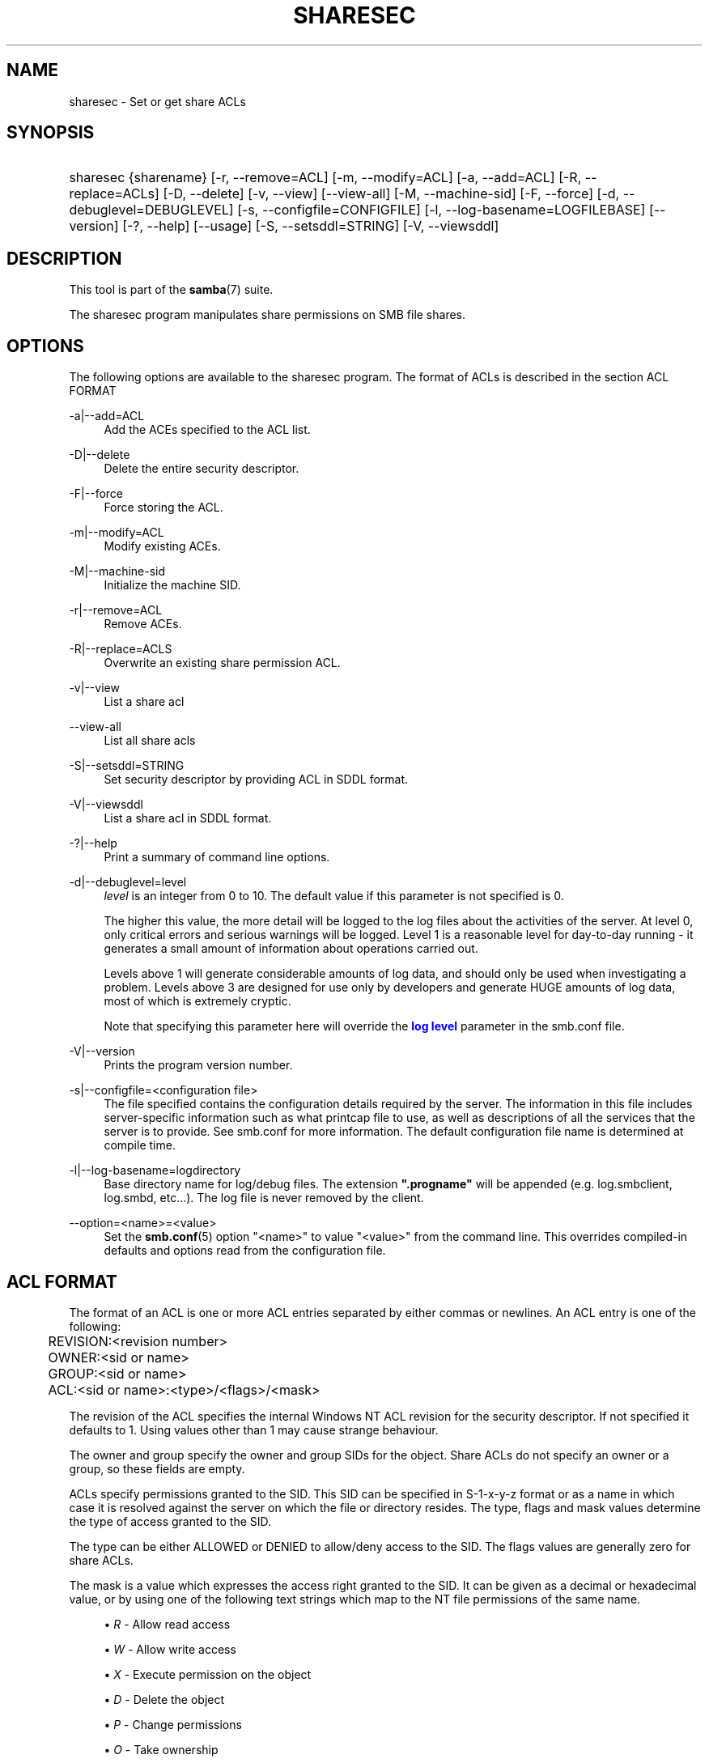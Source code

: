 '\" t
.\"     Title: sharesec
.\"    Author: [see the "AUTHOR" section]
.\" Generator: DocBook XSL Stylesheets v1.78.1 <http://docbook.sf.net/>
.\"      Date: 03/30/2016
.\"    Manual: User Commands
.\"    Source: Samba 4.3
.\"  Language: English
.\"
.TH "SHARESEC" "1" "03/30/2016" "Samba 4\&.3" "User Commands"
.\" -----------------------------------------------------------------
.\" * Define some portability stuff
.\" -----------------------------------------------------------------
.\" ~~~~~~~~~~~~~~~~~~~~~~~~~~~~~~~~~~~~~~~~~~~~~~~~~~~~~~~~~~~~~~~~~
.\" http://bugs.debian.org/507673
.\" http://lists.gnu.org/archive/html/groff/2009-02/msg00013.html
.\" ~~~~~~~~~~~~~~~~~~~~~~~~~~~~~~~~~~~~~~~~~~~~~~~~~~~~~~~~~~~~~~~~~
.ie \n(.g .ds Aq \(aq
.el       .ds Aq '
.\" -----------------------------------------------------------------
.\" * set default formatting
.\" -----------------------------------------------------------------
.\" disable hyphenation
.nh
.\" disable justification (adjust text to left margin only)
.ad l
.\" -----------------------------------------------------------------
.\" * MAIN CONTENT STARTS HERE *
.\" -----------------------------------------------------------------
.SH "NAME"
sharesec \- Set or get share ACLs
.SH "SYNOPSIS"
.HP \w'\ 'u
sharesec {sharename} [\-r,\ \-\-remove=ACL] [\-m,\ \-\-modify=ACL] [\-a,\ \-\-add=ACL] [\-R,\ \-\-replace=ACLs] [\-D,\ \-\-delete] [\-v,\ \-\-view] [\-\-view\-all] [\-M,\ \-\-machine\-sid] [\-F,\ \-\-force] [\-d,\ \-\-debuglevel=DEBUGLEVEL] [\-s,\ \-\-configfile=CONFIGFILE] [\-l,\ \-\-log\-basename=LOGFILEBASE] [\-\-version] [\-?,\ \-\-help] [\-\-usage] [\-S,\ \-\-setsddl=STRING] [\-V,\ \-\-viewsddl]
.SH "DESCRIPTION"
.PP
This tool is part of the
\fBsamba\fR(7)
suite\&.
.PP
The
sharesec
program manipulates share permissions on SMB file shares\&.
.SH "OPTIONS"
.PP
The following options are available to the
sharesec
program\&. The format of ACLs is described in the section ACL FORMAT
.PP
\-a|\-\-add=ACL
.RS 4
Add the ACEs specified to the ACL list\&.
.RE
.PP
\-D|\-\-delete
.RS 4
Delete the entire security descriptor\&.
.RE
.PP
\-F|\-\-force
.RS 4
Force storing the ACL\&.
.RE
.PP
\-m|\-\-modify=ACL
.RS 4
Modify existing ACEs\&.
.RE
.PP
\-M|\-\-machine\-sid
.RS 4
Initialize the machine SID\&.
.RE
.PP
\-r|\-\-remove=ACL
.RS 4
Remove ACEs\&.
.RE
.PP
\-R|\-\-replace=ACLS
.RS 4
Overwrite an existing share permission ACL\&.
.RE
.PP
\-v|\-\-view
.RS 4
List a share acl
.RE
.PP
\-\-view\-all
.RS 4
List all share acls
.RE
.PP
\-S|\-\-setsddl=STRING
.RS 4
Set security descriptor by providing ACL in SDDL format\&.
.RE
.PP
\-V|\-\-viewsddl
.RS 4
List a share acl in SDDL format\&.
.RE
.PP
\-?|\-\-help
.RS 4
Print a summary of command line options\&.
.RE
.PP
\-d|\-\-debuglevel=level
.RS 4
\fIlevel\fR
is an integer from 0 to 10\&. The default value if this parameter is not specified is 0\&.
.sp
The higher this value, the more detail will be logged to the log files about the activities of the server\&. At level 0, only critical errors and serious warnings will be logged\&. Level 1 is a reasonable level for day\-to\-day running \- it generates a small amount of information about operations carried out\&.
.sp
Levels above 1 will generate considerable amounts of log data, and should only be used when investigating a problem\&. Levels above 3 are designed for use only by developers and generate HUGE amounts of log data, most of which is extremely cryptic\&.
.sp
Note that specifying this parameter here will override the
\m[blue]\fBlog level\fR\m[]
parameter in the
smb\&.conf
file\&.
.RE
.PP
\-V|\-\-version
.RS 4
Prints the program version number\&.
.RE
.PP
\-s|\-\-configfile=<configuration file>
.RS 4
The file specified contains the configuration details required by the server\&. The information in this file includes server\-specific information such as what printcap file to use, as well as descriptions of all the services that the server is to provide\&. See
smb\&.conf
for more information\&. The default configuration file name is determined at compile time\&.
.RE
.PP
\-l|\-\-log\-basename=logdirectory
.RS 4
Base directory name for log/debug files\&. The extension
\fB"\&.progname"\fR
will be appended (e\&.g\&. log\&.smbclient, log\&.smbd, etc\&.\&.\&.)\&. The log file is never removed by the client\&.
.RE
.PP
\-\-option=<name>=<value>
.RS 4
Set the
\fBsmb.conf\fR(5)
option "<name>" to value "<value>" from the command line\&. This overrides compiled\-in defaults and options read from the configuration file\&.
.RE
.SH "ACL FORMAT"
.PP
The format of an ACL is one or more ACL entries separated by either commas or newlines\&. An ACL entry is one of the following:
.PP
.if n \{\
.RS 4
.\}
.nf
	REVISION:<revision number>
	OWNER:<sid or name>
	GROUP:<sid or name>
	ACL:<sid or name>:<type>/<flags>/<mask>
	
.fi
.if n \{\
.RE
.\}
.PP
The revision of the ACL specifies the internal Windows NT ACL revision for the security descriptor\&. If not specified it defaults to 1\&. Using values other than 1 may cause strange behaviour\&.
.PP
The owner and group specify the owner and group SIDs for the object\&. Share ACLs do not specify an owner or a group, so these fields are empty\&.
.PP
ACLs specify permissions granted to the SID\&. This SID can be specified in S\-1\-x\-y\-z format or as a name in which case it is resolved against the server on which the file or directory resides\&. The type, flags and mask values determine the type of access granted to the SID\&.
.PP
The type can be either ALLOWED or DENIED to allow/deny access to the SID\&. The flags values are generally zero for share ACLs\&.
.PP
The mask is a value which expresses the access right granted to the SID\&. It can be given as a decimal or hexadecimal value, or by using one of the following text strings which map to the NT file permissions of the same name\&.
.sp
.RS 4
.ie n \{\
\h'-04'\(bu\h'+03'\c
.\}
.el \{\
.sp -1
.IP \(bu 2.3
.\}
\fIR\fR
\- Allow read access
.RE
.sp
.RS 4
.ie n \{\
\h'-04'\(bu\h'+03'\c
.\}
.el \{\
.sp -1
.IP \(bu 2.3
.\}
\fIW\fR
\- Allow write access
.RE
.sp
.RS 4
.ie n \{\
\h'-04'\(bu\h'+03'\c
.\}
.el \{\
.sp -1
.IP \(bu 2.3
.\}
\fIX\fR
\- Execute permission on the object
.RE
.sp
.RS 4
.ie n \{\
\h'-04'\(bu\h'+03'\c
.\}
.el \{\
.sp -1
.IP \(bu 2.3
.\}
\fID\fR
\- Delete the object
.RE
.sp
.RS 4
.ie n \{\
\h'-04'\(bu\h'+03'\c
.\}
.el \{\
.sp -1
.IP \(bu 2.3
.\}
\fIP\fR
\- Change permissions
.RE
.sp
.RS 4
.ie n \{\
\h'-04'\(bu\h'+03'\c
.\}
.el \{\
.sp -1
.IP \(bu 2.3
.\}
\fIO\fR
\- Take ownership
.RE
.sp
.RE
.PP
The following combined permissions can be specified:
.sp
.RS 4
.ie n \{\
\h'-04'\(bu\h'+03'\c
.\}
.el \{\
.sp -1
.IP \(bu 2.3
.\}
\fIREAD\fR
\- Equivalent to \*(AqRX\*(Aq permissions
.RE
.sp
.RS 4
.ie n \{\
\h'-04'\(bu\h'+03'\c
.\}
.el \{\
.sp -1
.IP \(bu 2.3
.\}
\fICHANGE\fR
\- Equivalent to \*(AqRXWD\*(Aq permissions
.RE
.sp
.RS 4
.ie n \{\
\h'-04'\(bu\h'+03'\c
.\}
.el \{\
.sp -1
.IP \(bu 2.3
.\}
\fIFULL\fR
\- Equivalent to \*(AqRWXDPO\*(Aq permissions
.RE
.SH "EXIT STATUS"
.PP
The
sharesec
program sets the exit status depending on the success or otherwise of the operations performed\&. The exit status may be one of the following values\&.
.PP
If the operation succeeded, sharesec returns and exit status of 0\&. If
sharesec
couldn\*(Aqt connect to the specified server, or there was an error getting or setting the ACLs, an exit status of 1 is returned\&. If there was an error parsing any command line arguments, an exit status of 2 is returned\&.
.SH "EXAMPLES"
.PP
Add full access for SID
\fIS\-1\-5\-21\-1866488690\-1365729215\-3963860297\-17724\fR
on
\fIshare\fR:
.sp
.if n \{\
.RS 4
.\}
.nf
	host:~ # sharesec share \-a S\-1\-5\-21\-1866488690\-1365729215\-3963860297\-17724:ALLOWED/0/FULL
	
.fi
.if n \{\
.RE
.\}
.PP
List all ACEs for
\fIshare\fR:
.sp
.if n \{\
.RS 4
.\}
.nf
	host:~ # sharesec share \-v
	REVISION:1
	CONTROL:SR|DP
	OWNER:
	GROUP:
	ACL:S\-1\-1\-0:ALLOWED/0x0/FULL
	ACL:S\-1\-5\-21\-1866488690\-1365729215\-3963860297\-17724:ALLOWED/0x0/FULL
	
.fi
.if n \{\
.RE
.\}
.SH "VERSION"
.PP
This man page is correct for version 3 of the Samba suite\&.
.SH "AUTHOR"
.PP
The original Samba software and related utilities were created by Andrew Tridgell\&. Samba is now developed by the Samba Team as an Open Source project similar to the way the Linux kernel is developed\&.
